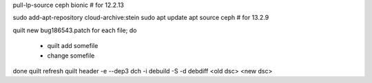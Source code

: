 pull-lp-source ceph bionic # for 12.2.13

sudo add-apt-repository cloud-archive:stein
sudo apt update
apt source ceph # for 13.2.9

quilt new bug186543.patch
for each file; do 
  - quilt add somefile
  - change somefile
done
quilt refresh
quilt header -e --dep3
dch -i
debuild -S -d 
debdiff <old dsc> <new dsc>
